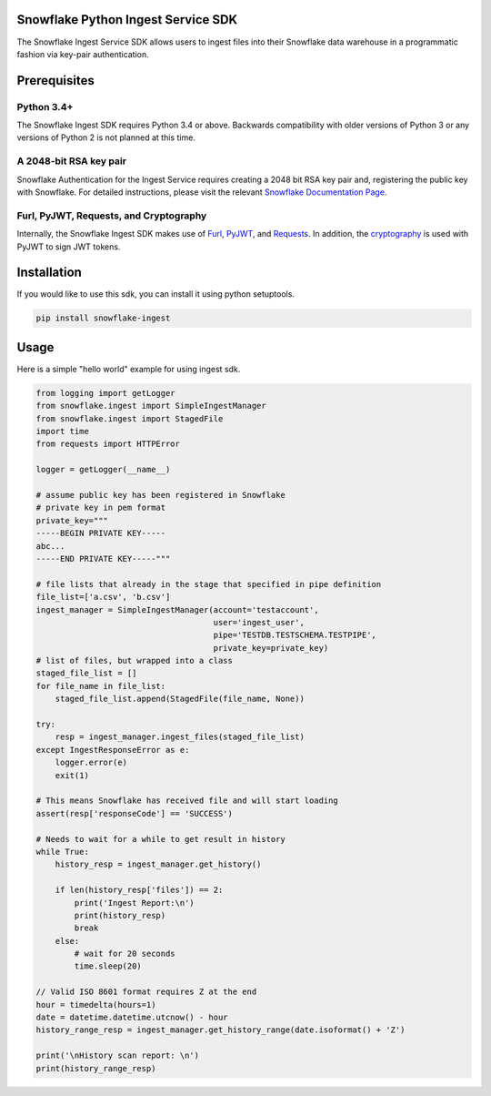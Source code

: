 Snowflake Python Ingest Service SDK 
===================================


.. image:: http://img.shields.io/:license-Apache%202-brightgreen.svg
    :target: http://www.apache.org/licenses/LICENSE-2.0.txt

The Snowflake Ingest Service SDK allows users to ingest files into their Snowflake data warehouse in a programmatic
fashion via key-pair authentication.

Prerequisites
=============

Python 3.4+
-----------
The Snowflake Ingest SDK requires Python 3.4 or above. Backwards compatibility with older versions of Python 3
or any versions of Python 2 is not planned at this time.


A 2048-bit RSA key pair
-----------------------
Snowflake Authentication for the Ingest Service requires creating a 2048 bit
RSA key pair and, registering the public key with Snowflake. For detailed instructions,
please visit the relevant `Snowflake Documentation Page <docs.snowflake.net>`_.


Furl, PyJWT, Requests, and Cryptography
---------------------------------------

Internally, the Snowflake Ingest SDK makes use of `Furl <https://github.com/gruns/furl>`_, 
`PyJWT <https://github.com/jpadilla/pyjwt>`_, and `Requests <http://docs.python-requests.org/en/master/>`_.
In addition, the `cryptography <https://cryptography.io/en/latest/>`_ is used with PyJWT to sign JWT tokens.


Installation
============ 
If you would like to use this sdk, you can install it using python setuptools.

.. code-block:: bash

    pip install snowflake-ingest
    
Usage
=====
Here is a simple "hello world" example for using ingest sdk.

.. code-block:: python
    
    from logging import getLogger
    from snowflake.ingest import SimpleIngestManager 
    from snowflake.ingest import StagedFile
    import time
    from requests import HTTPError
    
    logger = getLogger(__name__) 

    # assume public key has been registered in Snowflake 
    # private key in pem format
    private_key="""
    -----BEGIN PRIVATE KEY-----
    abc...
    -----END PRIVATE KEY-----"""
    
    # file lists that already in the stage that specified in pipe definition
    file_list=['a.csv', 'b.csv']
    ingest_manager = SimpleIngestManager(account='testaccount',
                                         user='ingest_user',
                                         pipe='TESTDB.TESTSCHEMA.TESTPIPE',
                                         private_key=private_key)
    # list of files, but wrapped into a class  
    staged_file_list = []                               
    for file_name in file_list:
        staged_file_list.append(StagedFile(file_name, None))

    try: 
        resp = ingest_manager.ingest_files(staged_file_list)
    except IngestResponseError as e:
        logger.error(e)
        exit(1)

    # This means Snowflake has received file and will start loading
    assert(resp['responseCode'] == 'SUCCESS')   

    # Needs to wait for a while to get result in history
    while True:
        history_resp = ingest_manager.get_history()

        if len(history_resp['files']) == 2:
            print('Ingest Report:\n')
            print(history_resp)
            break
        else:
            # wait for 20 seconds
            time.sleep(20)

    // Valid ISO 8601 format requires Z at the end
    hour = timedelta(hours=1)
    date = datetime.datetime.utcnow() - hour
    history_range_resp = ingest_manager.get_history_range(date.isoformat() + 'Z')

    print('\nHistory scan report: \n')
    print(history_range_resp)
